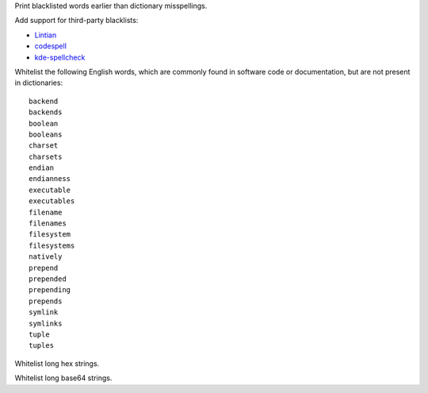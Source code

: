 Print blacklisted words earlier than dictionary misspellings.

Add support for third-party blacklists:

* `Lintian <https://anonscm.debian.org/cgit/lintian/lintian.git/tree/data/spelling/corrections>`_

* `codespell <https://github.com/lucasdemarchi/codespell/blob/master/data/dictionary.txt>`_

* `kde-spellcheck <https://github.com/KDE/kde-dev-scripts/blob/master/kde-spellcheck.pl>`_

Whitelist the following English words,
which are commonly found in software code or documentation,
but are not present in dictionaries::

   backend
   backends
   boolean
   booleans
   charset
   charsets
   endian
   endianness
   executable
   executables
   filename
   filenames
   filesystem
   filesystems
   natively
   prepend
   prepended
   prepending
   prepends
   symlink
   symlinks
   tuple
   tuples

Whitelist long hex strings.

Whitelist long base64 strings.

.. vim:ts=3 sts=3 sw=3
